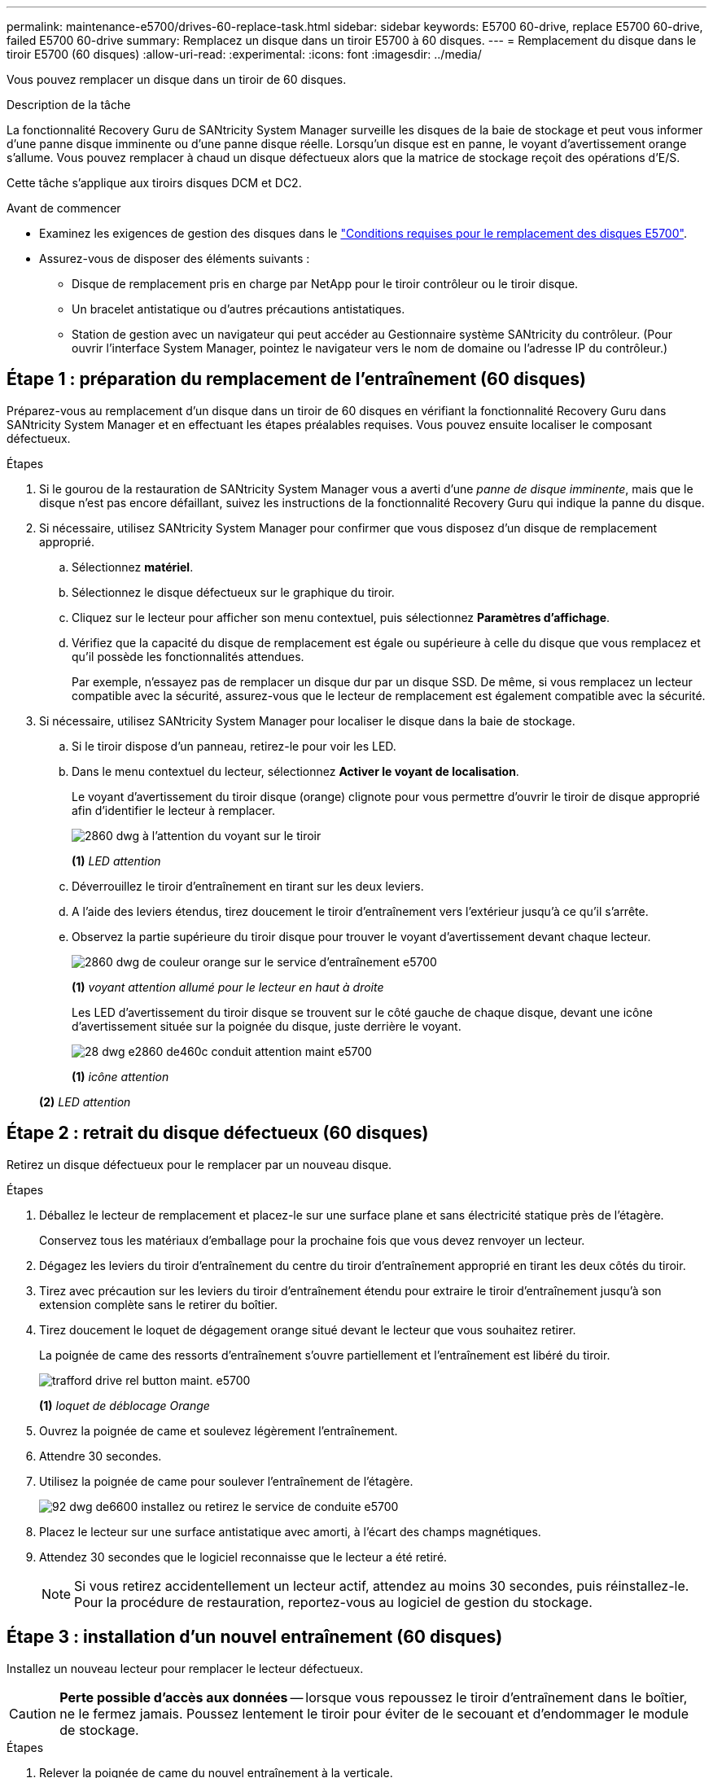 ---
permalink: maintenance-e5700/drives-60-replace-task.html 
sidebar: sidebar 
keywords: E5700 60-drive, replace E5700 60-drive, failed E5700 60-drive 
summary: Remplacez un disque dans un tiroir E5700 à 60 disques. 
---
= Remplacement du disque dans le tiroir E5700 (60 disques)
:allow-uri-read: 
:experimental: 
:icons: font
:imagesdir: ../media/


[role="lead"]
Vous pouvez remplacer un disque dans un tiroir de 60 disques.

.Description de la tâche
La fonctionnalité Recovery Guru de SANtricity System Manager surveille les disques de la baie de stockage et peut vous informer d'une panne disque imminente ou d'une panne disque réelle. Lorsqu'un disque est en panne, le voyant d'avertissement orange s'allume. Vous pouvez remplacer à chaud un disque défectueux alors que la matrice de stockage reçoit des opérations d'E/S.

Cette tâche s'applique aux tiroirs disques DCM et DC2.

.Avant de commencer
* Examinez les exigences de gestion des disques dans le link:drives-overview-supertask-concept.html["Conditions requises pour le remplacement des disques E5700"].
* Assurez-vous de disposer des éléments suivants :
+
** Disque de remplacement pris en charge par NetApp pour le tiroir contrôleur ou le tiroir disque.
** Un bracelet antistatique ou d'autres précautions antistatiques.
** Station de gestion avec un navigateur qui peut accéder au Gestionnaire système SANtricity du contrôleur. (Pour ouvrir l'interface System Manager, pointez le navigateur vers le nom de domaine ou l'adresse IP du contrôleur.)






== Étape 1 : préparation du remplacement de l'entraînement (60 disques)

Préparez-vous au remplacement d'un disque dans un tiroir de 60 disques en vérifiant la fonctionnalité Recovery Guru dans SANtricity System Manager et en effectuant les étapes préalables requises. Vous pouvez ensuite localiser le composant défectueux.

.Étapes
. Si le gourou de la restauration de SANtricity System Manager vous a averti d'une _panne de disque imminente_, mais que le disque n'est pas encore défaillant, suivez les instructions de la fonctionnalité Recovery Guru qui indique la panne du disque.
. Si nécessaire, utilisez SANtricity System Manager pour confirmer que vous disposez d'un disque de remplacement approprié.
+
.. Sélectionnez *matériel*.
.. Sélectionnez le disque défectueux sur le graphique du tiroir.
.. Cliquez sur le lecteur pour afficher son menu contextuel, puis sélectionnez *Paramètres d'affichage*.
.. Vérifiez que la capacité du disque de remplacement est égale ou supérieure à celle du disque que vous remplacez et qu'il possède les fonctionnalités attendues.
+
Par exemple, n'essayez pas de remplacer un disque dur par un disque SSD. De même, si vous remplacez un lecteur compatible avec la sécurité, assurez-vous que le lecteur de remplacement est également compatible avec la sécurité.



. Si nécessaire, utilisez SANtricity System Manager pour localiser le disque dans la baie de stockage.
+
.. Si le tiroir dispose d'un panneau, retirez-le pour voir les LED.
.. Dans le menu contextuel du lecteur, sélectionnez *Activer le voyant de localisation*.
+
Le voyant d'avertissement du tiroir disque (orange) clignote pour vous permettre d'ouvrir le tiroir de disque approprié afin d'identifier le lecteur à remplacer.

+
image::../media/2860_dwg_attn_led_on_drawer_maint-e5700.gif[2860 dwg à l'attention du voyant sur le tiroir, le maint e5700]

+
*(1)* _LED attention_

.. Déverrouillez le tiroir d'entraînement en tirant sur les deux leviers.
.. A l'aide des leviers étendus, tirez doucement le tiroir d'entraînement vers l'extérieur jusqu'à ce qu'il s'arrête.
.. Observez la partie supérieure du tiroir disque pour trouver le voyant d'avertissement devant chaque lecteur.
+
image::../media/2860_dwg_amber_on_drive_maint-e5700.gif[2860 dwg de couleur orange sur le service d'entraînement e5700]

+
*(1)* _voyant attention allumé pour le lecteur en haut à droite_

+
Les LED d'avertissement du tiroir disque se trouvent sur le côté gauche de chaque disque, devant une icône d'avertissement située sur la poignée du disque, juste derrière le voyant.

+
image::../media/28_dwg_e2860_de460c_attention_led_drive_maint-e5700.gif[28 dwg e2860 de460c conduit attention maint e5700]

+
*(1)* _icône attention_

+
*(2)* _LED attention_







== Étape 2 : retrait du disque défectueux (60 disques)

Retirez un disque défectueux pour le remplacer par un nouveau disque.

.Étapes
. Déballez le lecteur de remplacement et placez-le sur une surface plane et sans électricité statique près de l'étagère.
+
Conservez tous les matériaux d'emballage pour la prochaine fois que vous devez renvoyer un lecteur.

. Dégagez les leviers du tiroir d'entraînement du centre du tiroir d'entraînement approprié en tirant les deux côtés du tiroir.
. Tirez avec précaution sur les leviers du tiroir d'entraînement étendu pour extraire le tiroir d'entraînement jusqu'à son extension complète sans le retirer du boîtier.
. Tirez doucement le loquet de dégagement orange situé devant le lecteur que vous souhaitez retirer.
+
La poignée de came des ressorts d'entraînement s'ouvre partiellement et l'entraînement est libéré du tiroir.

+
image::../media/trafford_drive_rel_button_maint-e5700.gif[trafford drive rel button maint. e5700]

+
*(1)* _loquet de déblocage Orange_

. Ouvrez la poignée de came et soulevez légèrement l'entraînement.
. Attendre 30 secondes.
. Utilisez la poignée de came pour soulever l'entraînement de l'étagère.
+
image::../media/92_dwg_de6600_install_or_remove_drive_maint-e5700.gif[92 dwg de6600 installez ou retirez le service de conduite e5700]

. Placez le lecteur sur une surface antistatique avec amorti, à l'écart des champs magnétiques.
. Attendez 30 secondes que le logiciel reconnaisse que le lecteur a été retiré.
+

NOTE: Si vous retirez accidentellement un lecteur actif, attendez au moins 30 secondes, puis réinstallez-le. Pour la procédure de restauration, reportez-vous au logiciel de gestion du stockage.





== Étape 3 : installation d'un nouvel entraînement (60 disques)

Installez un nouveau lecteur pour remplacer le lecteur défectueux.


CAUTION: *Perte possible d'accès aux données* -- lorsque vous repoussez le tiroir d'entraînement dans le boîtier, ne le fermez jamais. Poussez lentement le tiroir pour éviter de le secouant et d'endommager le module de stockage.

.Étapes
. Relever la poignée de came du nouvel entraînement à la verticale.
. Alignez les deux boutons relevés de chaque côté du support d'entraînement avec l'espace correspondant dans le canal d'entraînement du tiroir d'entraînement.
+
image::../media/28_dwg_e2860_de460c_drive_cru_maint-e5700.gif[28 dwg e2860 de460c drive cru maint e5700]

+
*(1)* _bouton relevé sur le côté droit du support d'entraînement_

. Abaissez le lecteur tout droit, puis faites tourner la poignée de came vers le bas jusqu'à ce que le lecteur s'enclenche sous le loquet de dégagement orange.
. Replacez avec précaution le tiroir du lecteur dans le boîtier. Poussez lentement le tiroir pour éviter de le secouant et d'endommager le module de stockage.
. Fermez le tiroir d'entraînement en poussant les deux leviers vers le centre.
+
Le voyant d'activité vert du disque remplacé à l'avant du tiroir s'allume lorsque le disque est correctement inséré.

+
Selon votre configuration, le contrôleur peut reconstruire automatiquement les données sur le nouveau disque. Si le tiroir utilise des disques de rechange à chaud, le contrôleur peut avoir à effectuer une reconstruction complète sur le disque de rechange à chaud avant de pouvoir copier les données sur le disque remplacé. Ce processus de reconstruction augmente le temps requis pour mener à bien cette procédure.





== Étape 4 : remplacement complet des disques (60 disques)

Vérifiez que le nouveau lecteur fonctionne correctement.

.Étapes
. Vérifiez le voyant d'alimentation et la LED d'avertissement du disque que vous avez remplacé. (Lorsque vous insérez un disque pour la première fois, sa LED d'avertissement peut s'allume. Toutefois, le voyant devrait s'éteindre en moins d'une minute.)
+
** La LED d'alimentation est allumée ou clignote et la LED d'avertissement est éteinte : indique que le nouveau disque fonctionne correctement.
** Le voyant d'alimentation est éteint : indique que le lecteur n'est peut-être pas installé correctement. Retirez le lecteur, attendez 30 secondes, puis réinstallez-le.
** La LED d'avertissement est allumée : indique que le nouveau disque est susceptible d'être défectueux. Remplacez-le par un autre lecteur neuf.


. Si le gourou de la restauration de SANtricity System Manager affiche toujours un problème, sélectionnez *revérifier* pour vous assurer que le problème a été résolu.
. Si le gourou de la restauration indique que la reconstruction du disque n'a pas démarré automatiquement, lancer la reconstruction manuellement, comme suit :
+

NOTE: Effectuez cette opération uniquement lorsque vous y êtes invité par le support technique ou le gourou de la restauration

+
.. Sélectionnez *matériel*.
.. Cliquez sur le lecteur que vous avez remplacé.
.. Dans le menu contextuel du lecteur, sélectionnez *reconstruire*.
.. Confirmez que vous souhaitez effectuer cette opération.
+
Une fois la reconstruction du disque terminée, le groupe de volumes est à l'état optimal.



. Si nécessaire, réinstallez le cadre.
. Retournez la pièce défectueuse à NetApp, tel que décrit dans les instructions RMA (retour de matériel) fournies avec le kit.


.Et la suite ?
Le remplacement de votre disque est terminé. Vous pouvez reprendre les opérations normales.
